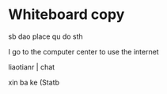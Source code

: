 * Whiteboard copy

sb dao place qu do sth

I go to the computer center to use the internet

liaotianr | chat

xin ba ke (Statb
